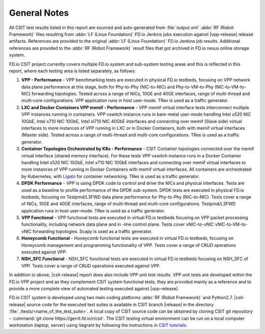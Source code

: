 General Notes
=============

All CSIT test results listed in this report are sourced and auto-generated
from :file:`output.xml` :abbr:`RF (Robot Framework)` files resulting from
:abbr:`LF (Linux Foundation)` FD.io Jenkins jobs execution against |vpp-release|
release artifacts. References are provided to the original :abbr:`LF (Linux
Foundation)` FD.io Jenkins job results. Additional references are provided to
the :abbr:`RF (Robot Framework)` result files that got archived in FD.io nexus
online storage system.

FD.io CSIT project currently covers multiple FD.io system and sub-system
testing areas and this is reflected in this report, where each testing area
is listed separately, as follows:

#. **VPP - Performance** - VPP benchmarking tests are executed in physical
   FD.io testbeds, focusing on VPP network data plane performance at this stage,
   both for Phy-to-Phy (NIC-to-NIC) and Phy-to-VM-to-Phy (NIC-to-VM-to-NIC)
   forwarding topologies. Tested across a range of NICs, 10GE and 40GE
   interfaces, range of multi-thread and multi-core configurations. VPP
   application runs in host user-mode. TRex is used as a traffic generator.

#. **LXC and Docker Containers VPP memif - Performance** - VPP memif
   virtual interface tests interconnect multiple VPP instances running in
   containers. VPP vswitch instance runs in bare-metal user-mode
   handling Intel x520 NIC 10GbE, Intel x710 NIC 10GbE, Intel xl710 NIC 40GbE
   interfaces and connecting over memif (Slave side) virtual interfaces to more
   instances of VPP running in LXC or in Docker Containers, both with memif
   virtual interfaces (Master side). Tested across a range of multi-thread and
   multi-core configurations. TRex is used as a traffic generator.

#. **Container Topologies Orchestrated by K8s - Performance** - CSIT Container
   topologies connected over the memif virtual interface (shared memory
   interface). For these tests VPP vswitch instance runs in a Docker Container
   handling Intel x520 NIC 10GbE, Intel x710 NIC 10GbE interfaces and connecting
   over memif virtual interfaces to more instances of VPP running in Docker
   Containers with memif virtual interfaces. All containers are
   orchestrated by Kubernetes, with `Ligato <https://github.com/ligato>`_ for
   container networking. TRex is used as a traffic generator.

#. **DPDK Performance** - VPP is using DPDK code to control and drive
   the NICs and physical interfaces. Tests are used as a baseline to
   profile performance of the DPDK sub-system. DPDK tests are executed in
   physical FD.io testbeds, focusing on Testpmd/L3FWD data plane performance for
   Phy-to-Phy (NIC-to-NIC). Tests cover a range of NICs, 10GE and 40GE
   interfaces, range of multi-thread and multi-core configurations.
   Testpmd/L3FWD application runs in host user-mode. TRex is used as a traffic
   generator.

#. **VPP Functional** - VPP functional tests are executed in virtual
   FD.io testbeds focusing on VPP packet processing functionality, including
   network data plane and in -line control plane. Tests cover vNIC-to-vNIC
   vNIC-to-VM-to-vNIC forwarding topologies. Scapy is used as a traffic
   generator.

#. **Honeycomb Functional** - Honeycomb functional tests are executed in
   virtual FD.io testbeds, focusing on Honeycomb management and programming
   functionality of VPP. Tests cover a range of CRUD operations executed
   against VPP.

#. **NSH_SFC Functional** - NSH_SFC functional tests are executed in
   virtual FD.io testbeds focusing on NSH_SFC of VPP. Tests cover a range of
   CRUD operations executed against VPP.

In addition to above, |csit-release| report does also include VPP unit test
results. VPP unit tests are developed within the FD.io VPP project and as they
complement CSIT system functional tests, they are provided mainly as a reference
and to provide a more complete view of automated testing executed against
|vpp-release|.

FD.io CSIT system is developed using two main coding platforms :abbr:`RF (Robot
Framework)` and Python2.7. |csit-release| source code for the executed test
suites is available in CSIT branch |release| in the directory
:file:`./tests/<name_of_the_test_suite>`. A local copy of CSIT source code
can be obtained by cloning CSIT git repository - :command:`git clone
https://gerrit.fd.io/r/csit`. The CSIT testing virtual environment can be run
on a local computer workstation (laptop, server) using Vagrant by following
the instructions in `CSIT tutorials
<https://wiki.fd.io/view/CSIT#Tutorials>`_.
